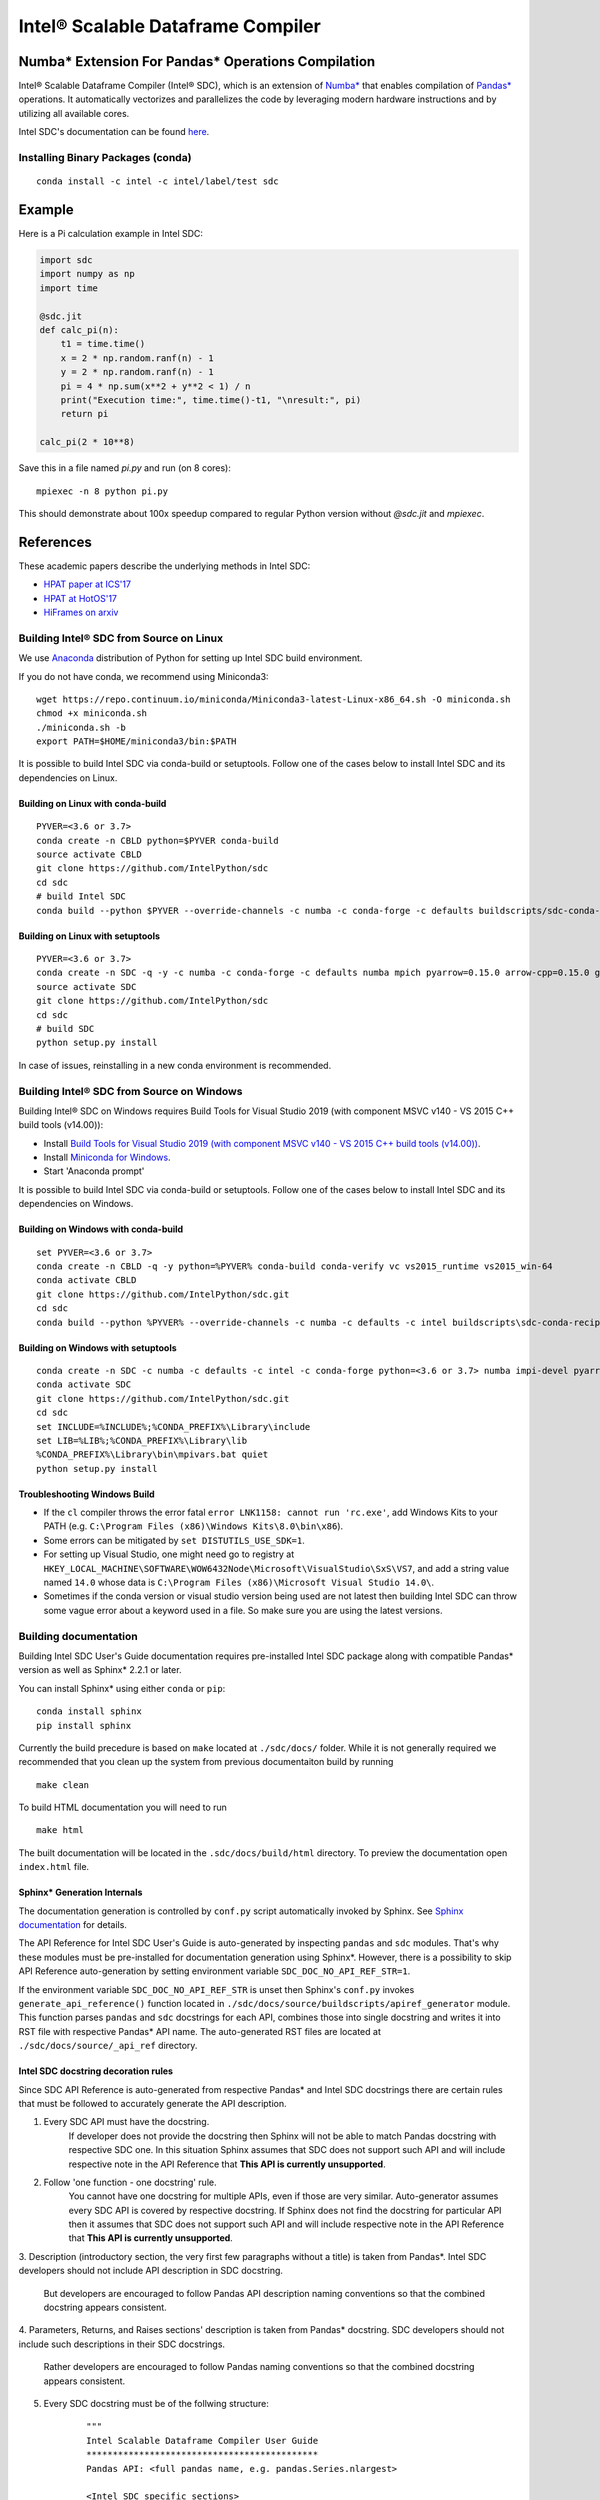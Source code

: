 **********************************
Intel® Scalable Dataframe Compiler
**********************************

.. image:: https://travis-ci.com/IntelPython/sdc.svg?branch=master
    :target: https://travis-ci.com/IntelPython/sdc
    :alt: Travis CI

.. image:: https://dev.azure.com/IntelPython/HPAT/_apis/build/status/IntelPython.sdc?branchName=master
    :target: https://dev.azure.com/IntelPython/HPAT/_build/latest?definitionId=2&branchName=master
    :alt: Azure Pipelines

.. image:: https://coveralls.io/repos/github/IntelPython/sdc/badge.svg?branch=master
    :target: https://coveralls.io/github/IntelPython/sdc?branch=master
    :alt: Coveralls

Numba* Extension For Pandas* Operations Compilation
###################################################

Intel® Scalable Dataframe Compiler (Intel® SDC), which is an extension of `Numba* <https://numba.pydata.org/>`_ 
that enables compilation of `Pandas* <https://pandas.pydata.org/>`_ operations. It automatically vectorizes and parallelizes 
the code by leveraging modern hardware instructions and by utilizing all available cores. 

Intel SDC's documentation can be found `here <https://intellabs.github.io/sdc-doc/>`_.

Installing Binary Packages (conda)
----------------------------------
::

   conda install -c intel -c intel/label/test sdc


Example
#######

Here is a Pi calculation example in Intel SDC:

.. code:: python

    import sdc
    import numpy as np
    import time

    @sdc.jit
    def calc_pi(n):
        t1 = time.time()
        x = 2 * np.random.ranf(n) - 1
        y = 2 * np.random.ranf(n) - 1
        pi = 4 * np.sum(x**2 + y**2 < 1) / n
        print("Execution time:", time.time()-t1, "\nresult:", pi)
        return pi

    calc_pi(2 * 10**8)

Save this in a file named `pi.py` and run (on 8 cores)::

    mpiexec -n 8 python pi.py

This should demonstrate about 100x speedup compared to regular Python version
without `@sdc.jit` and `mpiexec`.


References
##########

These academic papers describe the underlying methods in Intel SDC:

- `HPAT paper at ICS'17 <http://dl.acm.org/citation.cfm?id=3079099>`_
- `HPAT at HotOS'17 <http://dl.acm.org/citation.cfm?id=3103004>`_
- `HiFrames on arxiv <https://arxiv.org/abs/1704.02341>`_


Building Intel® SDC from Source on Linux
----------------------------------------

We use `Anaconda <https://www.anaconda.com/download/>`_ distribution of
Python for setting up Intel SDC build environment.

If you do not have conda, we recommend using Miniconda3::

    wget https://repo.continuum.io/miniconda/Miniconda3-latest-Linux-x86_64.sh -O miniconda.sh
    chmod +x miniconda.sh
    ./miniconda.sh -b
    export PATH=$HOME/miniconda3/bin:$PATH

It is possible to build Intel SDC via conda-build or setuptools. Follow one of the
cases below to install Intel SDC and its dependencies on Linux.

Building on Linux with conda-build
~~~~~~~~~~~~~~~~~~~~~~~~~~~~~~~~~~
::

    PYVER=<3.6 or 3.7>
    conda create -n CBLD python=$PYVER conda-build
    source activate CBLD
    git clone https://github.com/IntelPython/sdc
    cd sdc
    # build Intel SDC
    conda build --python $PYVER --override-channels -c numba -c conda-forge -c defaults buildscripts/sdc-conda-recipe

Building on Linux with setuptools
~~~~~~~~~~~~~~~~~~~~~~~~~~~~~~~~~
::

    PYVER=<3.6 or 3.7>
    conda create -n SDC -q -y -c numba -c conda-forge -c defaults numba mpich pyarrow=0.15.0 arrow-cpp=0.15.0 gcc_linux-64 gxx_linux-64 gfortran_linux-64 scipy pandas boost python=$PYVER
    source activate SDC
    git clone https://github.com/IntelPython/sdc
    cd sdc
    # build SDC
    python setup.py install

In case of issues, reinstalling in a new conda environment is recommended.

Building Intel® SDC from Source on Windows
------------------------------------------

Building Intel® SDC on Windows requires Build Tools for Visual Studio 2019 (with component MSVC v140 - VS 2015 C++ build tools (v14.00)):

* Install `Build Tools for Visual Studio 2019 (with component MSVC v140 - VS 2015 C++ build tools (v14.00)) <https://visualstudio.microsoft.com/downloads/#build-tools-for-visual-studio-2019>`_.
* Install `Miniconda for Windows <https://repo.continuum.io/miniconda/Miniconda3-latest-Windows-x86_64.exe>`_.
* Start 'Anaconda prompt'

It is possible to build Intel SDC via conda-build or setuptools. Follow one of the
cases below to install Intel SDC and its dependencies on Windows.

Building on Windows with conda-build
~~~~~~~~~~~~~~~~~~~~~~~~~~~~~~~~~~~~
::

    set PYVER=<3.6 or 3.7>
    conda create -n CBLD -q -y python=%PYVER% conda-build conda-verify vc vs2015_runtime vs2015_win-64
    conda activate CBLD
    git clone https://github.com/IntelPython/sdc.git
    cd sdc
    conda build --python %PYVER% --override-channels -c numba -c defaults -c intel buildscripts\sdc-conda-recipe

Building on Windows with setuptools
~~~~~~~~~~~~~~~~~~~~~~~~~~~~~~~~~~~
::

    conda create -n SDC -c numba -c defaults -c intel -c conda-forge python=<3.6 or 3.7> numba impi-devel pyarrow=0.15.0 arrow-cpp=0.15.0 scipy pandas boost
    conda activate SDC
    git clone https://github.com/IntelPython/sdc.git
    cd sdc
    set INCLUDE=%INCLUDE%;%CONDA_PREFIX%\Library\include
    set LIB=%LIB%;%CONDA_PREFIX%\Library\lib
    %CONDA_PREFIX%\Library\bin\mpivars.bat quiet
    python setup.py install

.. "C:\Program Files (x86)\Microsoft Visual Studio 14.0\VC\vcvarsall.bat" amd64

Troubleshooting Windows Build
~~~~~~~~~~~~~~~~~~~~~~~~~~~~~

* If the ``cl`` compiler throws the error fatal ``error LNK1158: cannot run 'rc.exe'``,
  add Windows Kits to your PATH (e.g. ``C:\Program Files (x86)\Windows Kits\8.0\bin\x86``).
* Some errors can be mitigated by ``set DISTUTILS_USE_SDK=1``.
* For setting up Visual Studio, one might need go to registry at
  ``HKEY_LOCAL_MACHINE\SOFTWARE\WOW6432Node\Microsoft\VisualStudio\SxS\VS7``,
  and add a string value named ``14.0`` whose data is ``C:\Program Files (x86)\Microsoft Visual Studio 14.0\``.
* Sometimes if the conda version or visual studio version being used are not latest then building Intel SDC can throw some vague error about a keyword used in a file. So make sure you are using the latest versions.


Building documentation
----------------------
Building Intel SDC User's Guide documentation requires pre-installed Intel SDC package along with compatible Pandas* version as well as Sphinx* 2.2.1 or later.

You can install Sphinx* using either ``conda`` or ``pip``:
::

    conda install sphinx
    pip install sphinx

Currently the build precedure is based on ``make`` located at ``./sdc/docs/`` folder. While it is not generally required we recommended that you clean up the system from previous documentaiton build by running
::

    make clean
    
To build HTML documentation you will need to run
::

    make html

The built documentation will be located in the ``.sdc/docs/build/html`` directory. To preview the documentation open ``index.html``
file. 

Sphinx* Generation Internals
~~~~~~~~~~~~~~~~~~~~~~~~~~~~
The documentation generation is controlled by ``conf.py`` script automatically invoked by Sphinx. 
See `Sphinx documentation <http://www.sphinx-doc.org/en/master/usage/configuration.html>`_ for details.

The API Reference for Intel SDC User's Guide is auto-generated by inspecting ``pandas`` and ``sdc`` modules. That's why these modules must be pre-installed for documentation generation using Sphinx*. However, there is a possibility to skip API Reference auto-generation by setting environment variable ``SDC_DOC_NO_API_REF_STR=1``.

If the environment variable ``SDC_DOC_NO_API_REF_STR`` is unset then Sphinx's ``conf.py`` invokes ``generate_api_reference()`` function located in ``./sdc/docs/source/buildscripts/apiref_generator`` module. This function parses ``pandas`` and ``sdc`` docstrings for each API, combines those into single docstring and writes it into RST file with respective Pandas* API name. The auto-generated RST files are
located at ``./sdc/docs/source/_api_ref`` directory.

.. note:
    Sphinx will automatically clean the ``_api_ref`` directory on the next invocation of the documenation build.
      
Intel SDC docstring decoration rules
~~~~~~~~~~~~~~~~~~~~~~~~~~~~~~~~~~~~
Since SDC API Reference is auto-generated from respective Pandas* and Intel SDC docstrings there are certain rules that must be
followed to accurately generate the API description.

1. Every SDC API must have the docstring.
    If developer does not provide the docstring then Sphinx will not be able to match Pandas docstring with respective SDC one. In this     situation Sphinx assumes that SDC does not support such API and will include respective note in the API Reference that 
    **This API is currently unsupported**.
    
2. Follow 'one function - one docstring' rule.
    You cannot have one docstring for multiple APIs, even if those are very similar. Auto-generator assumes every SDC API is covered by
    respective docstring. If Sphinx does not find the docstring for particular API then it assumes that SDC does not support such API 
    and will include respective note in the API Reference that **This API is currently unsupported**.
    
3. Description (introductory section, the very first few paragraphs without a title) is taken from Pandas*.
Intel SDC developers should not include API description in SDC docstring. 
    But developers are encouraged to follow Pandas API description naming conventions 
    so that the combined docstring appears consistent.
    
4. Parameters, Returns, and Raises sections' description is taken from Pandas* docstring. 
SDC developers should not include such descriptions in their SDC docstrings.
    Rather developers are encouraged to follow Pandas naming conventions 
    so that the combined docstring appears consistent.
    
5. Every SDC docstring must be of the follwing structure:
    ::

        """
        Intel Scalable Dataframe Compiler User Guide
        ********************************************
        Pandas API: <full pandas name, e.g. pandas.Series.nlargest>

        <Intel SDC specific sections>

        Intel Scalable Dataframe Compiler Developer Guide
        *************************************************
        <Developer's Guide specific sections> 
        """

The first two lines must be the User Guide header. This is an indication to Sphinx that this section is intended for public API
and it will be combined with repsective Pandas API docstring.
    
Line 3 must specify what Pandas API this Intel SDC docstring does correspond to. It must start with ``Pandas API:`` followed by
full Pandas API name that corresponds to this SDC docstring. Remember to include full name, for example, ``nlargest`` is not
sufficient for auto-generator to perform the match. The full name must be ``pandas.Series.nlargest``.
    
After User Guide sections in the docstring there can be another header indicating that the remaining part of the docstring belongs to
Developer's Guide and must not be included into User's Guide.

6. Examples, See Also, References sections are **NOT** taken from Pandas docstring. SDC developers are expected to complete these sections in SDC doctrings.
    This is so because respective Pandas sections are sometimes too Pandas specific and are not relevant to SDC. SDC developers have to
    rewrite those sections in Intel SDC style. Do not forget about User Guide header and Pandas API name prior to adding SDC specific
    sections.
    
7. Examples section is mandatory for every SDC API. 'One API - at least one example' rule is applied.
    Examples are essential part of user experience and must accompany every API docstring. 

8. Embed examples into Examples section from ``./sdc/examples``.
    Rather than writing example in the docstring (which is error-prone) embed relevant example scripts into the docstring. For example,
    here is an example how to embed example for ``pandas.Series.get()`` function into respective Intel SDC docstring:
    
    ::
    
        """
        ...
        Examples
        --------
        .. literalinclude:: ../../../examples/series_getitem.py
           :language: python
           :lines: 27-
           :caption: Getting Pandas Series elements
           :name: ex_series_getitem

        .. code-block:: console

            > python ./series_getitem.py
            55        
    
    In the above snapshot the script ``series_getitem.py`` is embedded into the docstring. ``:lines: 27-`` allows to skip lengthy
    copyright header of the file. ``:caption:`` provides meaningful description of the example. It is a good tone to have the caption
    for every example. ``:name:`` is the Sphinx name that allows referencing example from other parts of the documentation. It is a good 
    tone to include this field. Please follow the naming convention ``ex_<example file name>`` for consistency.
    
    Accompany every example with the expected output using ``.. code-block:: console`` decorator.
    
     
        **Every Examples section must come with one or more examples illustrating all major variations of supported API parameter  combinations. It is highly recommended to illustrate SDC API limitations (e.g. unsupported parameters) in example script comments.**

9. See Also sections are highly encouraged. 
    This is a good practice to include relevant references into the See Also section. Embedding references which are not directly 
    related to the topic may be distructing if those appear across API description. A good style is to have a dedicated section for 
    relevant topics. 
    
    See Also section may include references to relevant SDC and Pandas as well as to external topics.
    
    A special form of See Also section is References to publications. Pandas documentation sometimes uses References section to refer to
    external projects. While it is not prohibited to use References section in SDC docstrings, it is better to combine all references
    under See Also umbrella.
    
10. Notes and Warnings must be decorated with ``.. note::`` and ``.. warning::`` respectively.
    Do not use
    ::
        Notes
        -----
        
        Warning
        -------
    
    Pay attention to indentation and required blank lines. Sphinx is very sensitive to that.
    
11. If SDC API does not support all variations of respective Pandas API then Limitations section is mandatory.
    While there is not specific guideline how Limitations section must be written, a good style is to follow Pandas Parameters section
    description style and naming conventions.

12. Before committing your code for public SDC API you are expected to: 

    - have SDC docstring implemented;
    - have respective SDC examples implemented and tested
    - API Reference documentation generated and visually inspected. New warnings in the documentation build are not allowed.

Running unit tests
------------------
::

    python sdc/tests/gen_test_data.py
    python -m unittest

